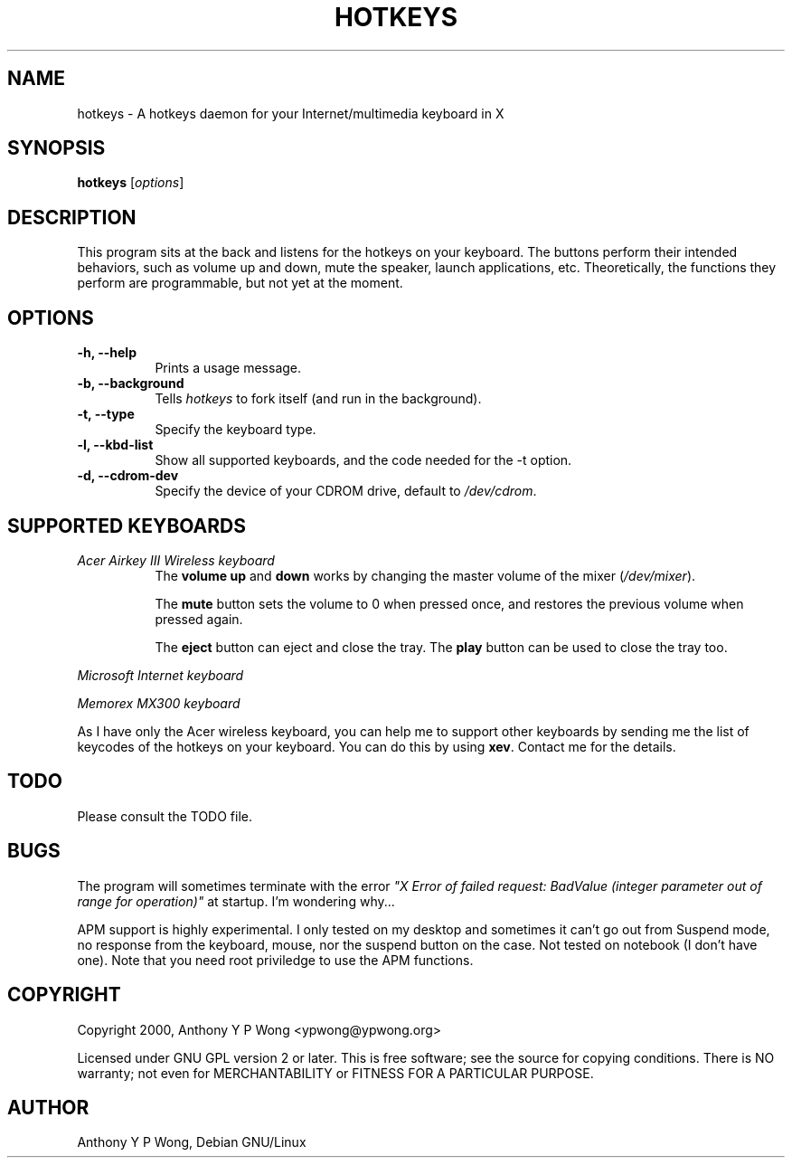 .\" $TOG: xkbevd.man /main/6 1998/02/12 09:34:24 kaleb $
.TH HOTKEYS 1 "9 January 2001" "v0.2"
.SH NAME
hotkeys \- A hotkeys daemon for your Internet/multimedia keyboard in X
.SH SYNOPSIS
.B hotkeys
[\fIoptions\fR]
.SH DESCRIPTION
.PP
This program sits at the back and listens for the hotkeys on your
keyboard. The buttons perform their intended behaviors, such as volume
up and down, mute the speaker, launch applications, etc.
Theoretically, the functions they perform are programmable, but not
yet at the moment.
.SH OPTIONS
.TP 8
.B \-h, \-\-help
Prints a usage message.
.TP 8
.B \-b, \-\-background
Tells \fIhotkeys\fP to fork itself (and run in the background).
.TP 8
.B \-t, \-\-type
Specify the keyboard type.
.TP 8
.B \-l, \-\-kbd\-list
Show all supported keyboards, and the code needed for the \-t option.
.TP 8
.B \-d, \-\-cdrom\-dev
Specify the device of your CDROM drive, default to \fI/dev/cdrom\fR.
.\" .TP 8
.\" .B \-v
.\" Print more information, including debugging messages.   Multiple 
.\" specifications of \fI-v\fP cause more output, to a point.
.SH "SUPPORTED KEYBOARDS"
.TP 8
.I Acer Airkey III Wireless keyboard
The \fBvolume up\fR and \fBdown\fR works by changing the master volume of the
mixer (\fI/dev/mixer\fR).

The \fBmute\fR button sets the volume to 0 when pressed once, and restores the
previous volume when pressed again.

The \fBeject\fR button can eject and close the tray. The \fBplay\fR
button can be used to close the tray too.
.PP
.I Microsoft Internet keyboard
.PP
.I Memorex MX300 keyboard

.\" .PP
.\" For details please consult the file \fIkeyboard.list\fR.
.PP
As I have only the Acer wireless keyboard, you can help
me to support other keyboards by sending me the list of keycodes of
the hotkeys on your keyboard. You can do this by using \fBxev\fR.
Contact me for the details.
.SH "TODO"
Please consult the TODO file.
.SH "BUGS"
The program will sometimes terminate with the error
\fI"X Error of failed request:  BadValue (integer parameter out of range
for operation)"\fR at startup. I'm wondering why...
.PP
APM support is highly experimental. I only tested on my desktop and
sometimes it can't go out from Suspend mode, no response from the
keyboard, mouse, nor the suspend button on the case. Not tested on
notebook (I don't have one). Note that you need root priviledge to use
the APM functions.
.SH COPYRIGHT
Copyright 2000, Anthony Y P Wong <ypwong@ypwong.org>
.PP
Licensed under GNU GPL version 2 or later.  This  is  free software;
see the source for copying conditions. There is NO warranty; not even
for MERCHANTABILITY or FITNESS FOR A PARTICULAR PURPOSE.
.SH AUTHOR
Anthony Y P Wong, Debian GNU/Linux
